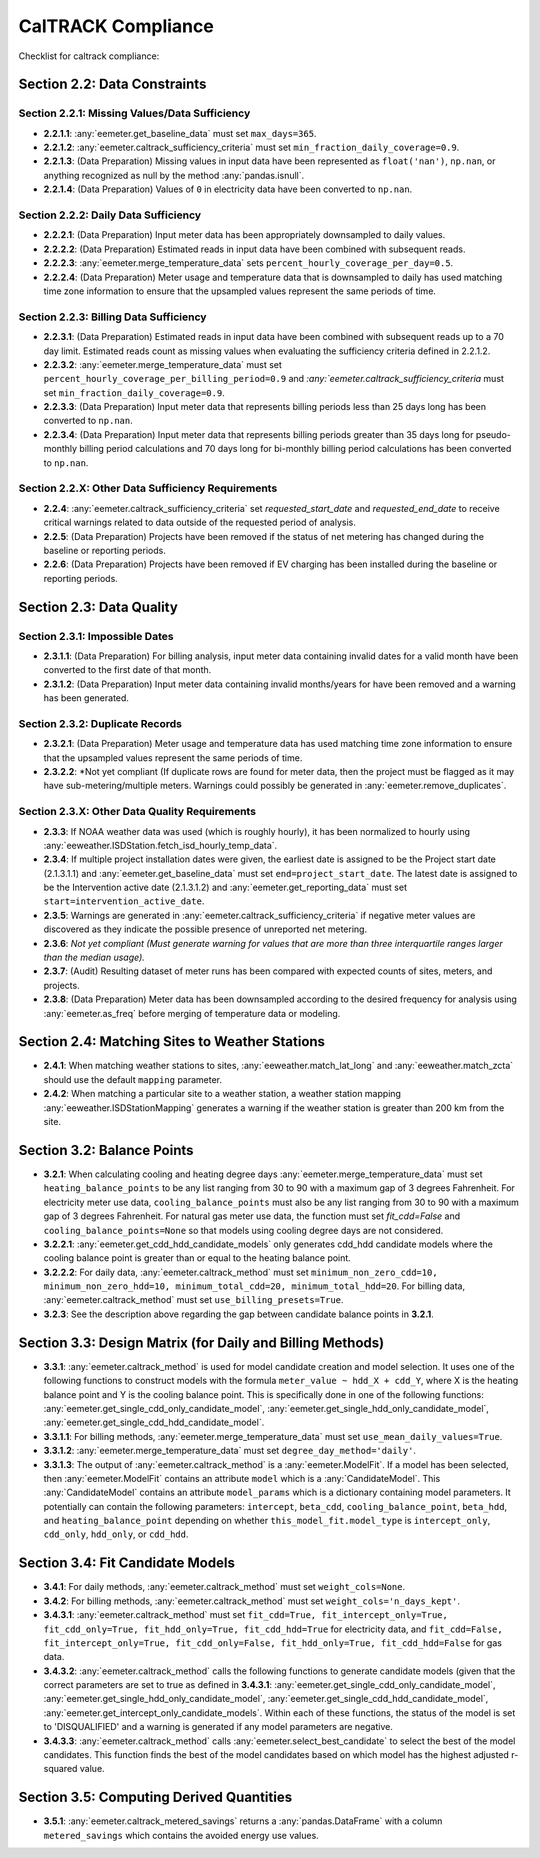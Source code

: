 CalTRACK Compliance
===================

.. role:: red

Checklist for caltrack compliance:


Section 2.2: Data Constraints
-----------------------------


Section 2.2.1: Missing Values/Data Sufficiency
~~~~~~~~~~~~~~~~~~~~~~~~~~~~~~~~~~~~~~~~~~~~~~

- **2.2.1.1**: :any:`eemeter.get_baseline_data` must set ``max_days=365``.
- **2.2.1.2**: :any:`eemeter.caltrack_sufficiency_criteria` must set ``min_fraction_daily_coverage=0.9``.
- **2.2.1.3**: (Data Preparation) Missing values in input data have been represented as ``float('nan')``, ``np.nan``, or anything recognized as null by the method :any:`pandas.isnull`.
- **2.2.1.4**: (Data Preparation) Values of ``0`` in electricity data have been converted to ``np.nan``.


Section 2.2.2: Daily Data Sufficiency
~~~~~~~~~~~~~~~~~~~~~~~~~~~~~~~~~~~~~

- **2.2.2.1**: (Data Preparation) Input meter data has been appropriately downsampled to daily values.
- **2.2.2.2**: (Data Preparation) Estimated reads in input data have been combined with subsequent reads.
- **2.2.2.3**: :any:`eemeter.merge_temperature_data` sets ``percent_hourly_coverage_per_day=0.5``.
- **2.2.2.4**: (Data Preparation) Meter usage and temperature data that is downsampled to daily has used matching time zone information to ensure that the upsampled values represent the same periods of time.


Section 2.2.3: Billing Data Sufficiency
~~~~~~~~~~~~~~~~~~~~~~~~~~~~~~~~~~~~~~~

- **2.2.3.1**: (Data Preparation) Estimated reads in input data have been combined with subsequent reads up to a 70 day limit. Estimated reads count as missing values when evaluating the sufficiency criteria defined in 2.2.1.2. 
- **2.2.3.2**: :any:`eemeter.merge_temperature_data` must set ``percent_hourly_coverage_per_billing_period=0.9`` and `:any:`eemeter.caltrack_sufficiency_criteria` must set ``min_fraction_daily_coverage=0.9``.
- **2.2.3.3**: (Data Preparation) Input meter data that represents billing periods less than 25 days long has been converted to ``np.nan``.
- **2.2.3.4**: (Data Preparation) Input meter data that represents billing periods greater than 35 days long for pseudo-monthly billing period calculations and 70 days long for bi-monthly billing period calculations has been converted to ``np.nan``.


Section 2.2.X: Other Data Sufficiency Requirements
~~~~~~~~~~~~~~~~~~~~~~~~~~~~~~~~~~~~~~~~~~~~~~~~~~

- **2.2.4**: :any:`eemeter.caltrack_sufficiency_criteria` set `requested_start_date` and `requested_end_date` to receive critical warnings related to data outside of the requested period of analysis.
- **2.2.5**: (Data Preparation) Projects have been removed if the status of net metering has changed during the baseline or reporting periods.
- **2.2.6**: (Data Preparation) Projects have been removed if EV charging has been installed during the baseline or reporting periods.



Section 2.3: Data Quality
-------------------------


Section 2.3.1: Impossible Dates
~~~~~~~~~~~~~~~~~~~~~~~~~~~~~~~

- **2.3.1.1**: (Data Preparation) For billing analysis, input meter data containing invalid dates for a valid month have been converted to the first date of that month.
- **2.3.1.2**: (Data Preparation) Input meter data containing invalid months/years for have been removed and a warning has been generated.


Section 2.3.2: Duplicate Records
~~~~~~~~~~~~~~~~~~~~~~~~~~~~~~~~


- **2.3.2.1**: (Data Preparation) Meter usage and temperature data has used matching time zone information to ensure that the upsampled values represent the same periods of time.
- **2.3.2.2**: *Not yet compliant (If duplicate rows are found for meter data, then the project must be flagged as it may have sub-metering/multiple meters. Warnings could possibly be generated in :any:`eemeter.remove_duplicates`.


Section 2.3.X: Other Data Quality Requirements
~~~~~~~~~~~~~~~~~~~~~~~~~~~~~~~~~~~~~~~~~~~~~~

- **2.3.3**: If NOAA weather data was used (which is roughly hourly), it has been normalized to hourly using :any:`eeweather.ISDStation.fetch_isd_hourly_temp_data`.
- **2.3.4**: If multiple project installation dates were given, the earliest date is assigned to be the Project start date (2.1.3.1.1) and :any:`eemeter.get_baseline_data` must set ``end=project_start_date``. The latest date is assigned to be the Intervention active date (2.1.3.1.2) and :any:`eemeter.get_reporting_data` must set ``start=intervention_active_date``.
- **2.3.5**: Warnings are generated in :any:`eemeter.caltrack_sufficiency_criteria` if negative meter values are discovered as they indicate the possible presence of unreported net metering.
- **2.3.6**: *Not yet compliant (Must generate warning for values that are more than three interquartile ranges larger than the median usage).*
- **2.3.7**: (Audit) Resulting dataset of meter runs has been compared with expected counts of sites, meters, and projects.
- **2.3.8**: (Data Preparation) Meter data has been downsampled according to the desired frequency for analysis using :any:`eemeter.as_freq` before merging of temperature data or modeling.


Section 2.4: Matching Sites to Weather Stations
-----------------------------------------------

- **2.4.1**: When matching weather stations to sites, :any:`eeweather.match_lat_long` and :any:`eeweather.match_zcta` should use the default ``mapping`` parameter.
- **2.4.2**: When matching a particular site to a weather station, a weather station mapping :any:`eeweather.ISDStationMapping` generates a warning if the weather station is greater than 200 km from the site.


Section 3.2: Balance Points
---------------------------

- **3.2.1**: When calculating cooling and heating degree days :any:`eemeter.merge_temperature_data` must set ``heating_balance_points`` to be any list ranging from 30 to 90 with a maximum gap of 3 degrees Fahrenheit. For electricity meter use data, ``cooling_balance_points`` must also be any list ranging from 30 to 90 with a maximum gap of 3 degrees Fahrenheit. For natural gas meter use data, the function must set `fit_cdd=False` and ``cooling_balance_points=None`` so that models using cooling degree days are not considered.
- **3.2.2.1**: :any:`eemeter.get_cdd_hdd_candidate_models` only generates cdd_hdd candidate models where the cooling balance point is greater than or equal to the heating balance point.
- **3.2.2.2**: For daily data, :any:`eemeter.caltrack_method` must set ``minimum_non_zero_cdd=10, minimum_non_zero_hdd=10, minimum_total_cdd=20, minimum_total_hdd=20``. For billing data, :any:`eemeter.caltrack_method` must set ``use_billing_presets=True``.
- **3.2.3**: See the description above regarding the gap between candidate balance points in **3.2.1**. 


Section 3.3: Design Matrix (for Daily and Billing Methods)
----------------------------------------------------------

- **3.3.1**: :any:`eemeter.caltrack_method` is used for model candidate creation and model selection. It uses one of the following functions to construct models with the formula ``meter_value ~ hdd_X + cdd_Y``, where X is the heating balance point and Y is the cooling balance point. This is specifically done in one of the following functions: :any:`eemeter.get_single_cdd_only_candidate_model`, :any:`eemeter.get_single_hdd_only_candidate_model`, :any:`eemeter.get_single_cdd_hdd_candidate_model`. 
- **3.3.1.1**: For billing methods, :any:`eemeter.merge_temperature_data` must set ``use_mean_daily_values=True``.
- **3.3.1.2**: :any:`eemeter.merge_temperature_data` must set ``degree_day_method='daily'``.  
- **3.3.1.3**: The output of :any:`eemeter.caltrack_method` is a :any:`eemeter.ModelFit`. If a model has been selected, then :any:`eemeter.ModelFit` contains an attribute ``model`` which is a :any:`CandidateModel`. This :any:`CandidateModel` contains an attribute ``model_params`` which is a dictionary containing model parameters. It potentially can contain the following parameters: ``intercept``, ``beta_cdd``, ``cooling_balance_point``, ``beta_hdd``, and ``heating_balance_point`` depending on whether ``this_model_fit.model_type`` is ``intercept_only``, ``cdd_only``, ``hdd_only``, or ``cdd_hdd``.


Section 3.4: Fit Candidate Models
---------------------------------

- **3.4.1**: For daily methods, :any:`eemeter.caltrack_method` must set ``weight_cols=None``.
- **3.4.2**: For billing methods, :any:`eemeter.caltrack_method` must set ``weight_cols='n_days_kept'``. 
- **3.4.3.1**: :any:`eemeter.caltrack_method` must set ``fit_cdd=True, fit_intercept_only=True, fit_cdd_only=True, fit_hdd_only=True, fit_cdd_hdd=True`` for electricity data, and ``fit_cdd=False, fit_intercept_only=True, fit_cdd_only=False, fit_hdd_only=True, fit_cdd_hdd=False`` for gas data.  
- **3.4.3.2**: :any:`eemeter.caltrack_method` calls the following functions to generate candidate models (given that the correct parameters are set to true as defined in **3.4.3.1**: :any:`eemeter.get_single_cdd_only_candidate_model`, :any:`eemeter.get_single_hdd_only_candidate_model`, :any:`eemeter.get_single_cdd_hdd_candidate_model`, :any:`eemeter.get_intercept_only_candidate_models`. Within each of these functions, the status of the model is set to 'DISQUALIFIED' and a warning is generated if any model parameters are negative. 
- **3.4.3.3**: :any:`eemeter.caltrack_method` calls  :any:`eemeter.select_best_candidate` to select the best of the model candidates. This function finds the best of the model candidates based on which model has the highest adjusted r-squared value. 


Section 3.5: Computing Derived Quantities 
-----------------------------------------

- **3.5.1**: :any:`eemeter.caltrack_metered_savings` returns a :any:`pandas.DataFrame` with a column ``metered_savings`` which contains the avoided energy use values.
